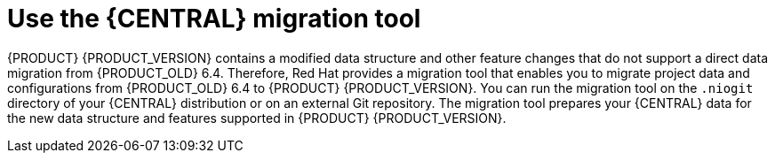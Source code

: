 [id='migration-tool-7.0-con_{context}']
= Use the {CENTRAL} migration tool

{PRODUCT} {PRODUCT_VERSION} contains a modified data structure and other feature changes that do not support a direct data migration from {PRODUCT_OLD} 6.4. Therefore, Red Hat provides a migration tool that enables you to migrate project data and configurations from {PRODUCT_OLD} 6.4 to {PRODUCT} {PRODUCT_VERSION}. You can run the migration tool on the `.niogit` directory of your {CENTRAL} distribution or on an external Git repository. The migration tool prepares your {CENTRAL} data for the new data structure and features supported in {PRODUCT} {PRODUCT_VERSION}.


////
// Old way to install tool, before zip distro. Retaining temporarily. (Stetson, 27 Mar 2018)
. In your terminal application, clone the `kie-wb-common` https://github.com/kiegroup/kie-wb-common[GitHub project] to a local directory:
+
[source]
----
$ ~/$REPO_DIR/git clone https://github.com/kiegroup/kie-wb-common.git
----
. In the cloned `kie-wb-common` directory, navigate to `kie-wb-common/kie-wb-common-cli/kie-wb-common-cli/kie-wb-common-cli-migration-tool` and run the following command:
+
[source]
----
mvn clean install
----
+
. After the installation completes, navigate to the newly created `target` directory within the tool folder and unzip the `kie-wb-common-cli-migration-tool-$VERSION-dist.zip` file to a desired installation directory.



// Importing projects,not needed but retaining temporarily.
. In {CENTRAL}, navigate to *Menu* -> *Design* -> *Projects* and select or create the space into which you want to import the projects. The default space is *MySpace*.
. Click the three vertical dots in the upper-right corner of the screen and select *Import Project*.
. For the *Repository URL*, enter the path to one of the repositories in your `.niogit` directory in the following format:
+
--
[source]
----
file:///$NIOGIT_DIR/$REPOSITORY.git
----
For example, if the location of the `.niogit` directory is `/opt/eap7.0/bin/.niogit` and you want to import a project from the `repository1` repository, you would enter the following path:

[source]
----
file://opt/eap7.0/bin/.niogit/repository1.git
----
--
. Click *Import*, select the project to import, and click *Import*.
. After the importing and indexing is complete, repeat these importing steps for each repository that you want to add to {PRODUCT} {PRODUCT_VERSION}.

.`NoRemoteRepositoryException`
[NOTE]
====
If during the import a `NoRemoteRepositoryException` error appears, you can temporarily remove the repository remotes in your terminal.

For example:

[subs="verbatim,macros"]
----
$ ~/opt/eap7.0/bin/.niogit/repository1.git
$ git remote -v
origin  https://github.com/guvnorngtestuser1/guvnorng-playground (fetch)
origin  https://github.com/guvnorngtestuser1/guvnorng-playground (push)
$ git remote remove origin
----

Then import the projects again. You can add the remotes in the new repository later if necessary (`git remote add $REPOSITORY_URL`).
====
////
